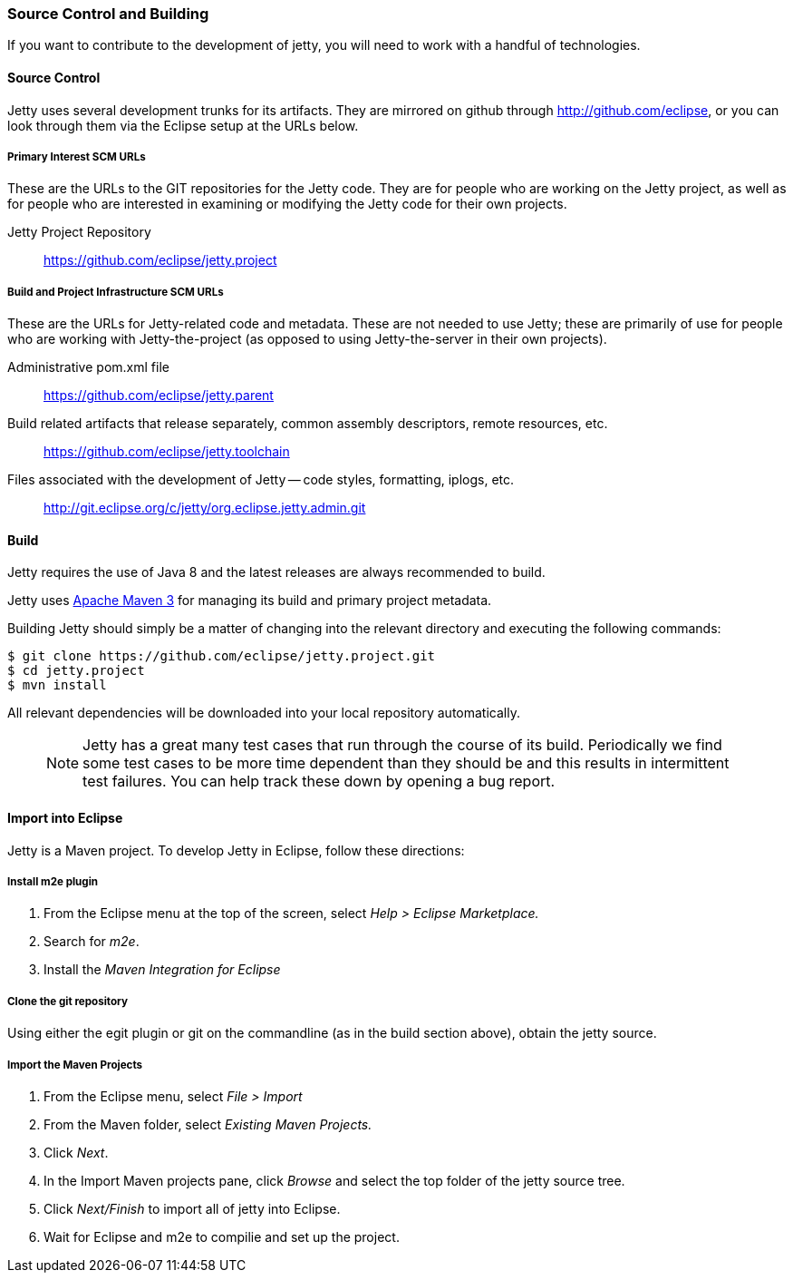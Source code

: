 //
// ========================================================================
// Copyright (c) 1995-2022 Mort Bay Consulting Pty Ltd and others.
//
// This program and the accompanying materials are made available under the
// terms of the Eclipse Public License v. 2.0 which is available at
// https://www.eclipse.org/legal/epl-2.0, or the Apache License, Version 2.0
// which is available at https://www.apache.org/licenses/LICENSE-2.0.
//
// SPDX-License-Identifier: EPL-2.0 OR Apache-2.0
// ========================================================================
//

[[contributing-source-build]]
=== Source Control and Building

If you want to contribute to the development of jetty, you will need to work with a handful of technologies.

[[contributing-source]]
==== Source Control

Jetty uses several development trunks for its artifacts.
They are mirrored on github through http://github.com/eclipse, or you can look through them via the Eclipse setup at the URLs below.

===== Primary Interest SCM URLs

These are the URLs to the GIT repositories for the Jetty code.
They are for people who are working on the Jetty project, as well as for people who are interested in examining or modifying the Jetty code for their own projects.

Jetty Project Repository::
  https://github.com/eclipse/jetty.project

===== Build and Project Infrastructure SCM URLs

These are the URLs for Jetty-related code and metadata.
These are not needed to use Jetty; these are primarily of use for people who are working with Jetty-the-project (as opposed to using Jetty-the-server in their own projects).

Administrative pom.xml file::
  https://github.com/eclipse/jetty.parent
Build related artifacts that release separately, common assembly descriptors, remote resources, etc.::
  https://github.com/eclipse/jetty.toolchain
Files associated with the development of Jetty -- code styles, formatting, iplogs, etc.::
  http://git.eclipse.org/c/jetty/org.eclipse.jetty.admin.git

==== Build

Jetty requires the use of Java 8 and the latest releases are always recommended to build.

Jetty uses http://maven.apache.org/[Apache Maven 3] for managing its build and primary project metadata.

Building Jetty should simply be a matter of changing into the relevant directory and executing the following commands:

[source, screen, subs="{sub-order}"]
....

$ git clone https://github.com/eclipse/jetty.project.git
$ cd jetty.project
$ mvn install

    
....

All relevant dependencies will be downloaded into your local repository automatically.

____
[NOTE]
Jetty has a great many test cases that run through the course of its build.
Periodically we find some test cases to be more time dependent than they should be and this results in intermittent test failures.
You can help track these down by opening a bug report.
____

==== Import into Eclipse

Jetty is a Maven project. To develop Jetty in Eclipse, follow these directions:

===== Install m2e plugin

1.  From the Eclipse menu at the top of the screen, select _Help > Eclipse Marketplace._
2.  Search for __m2e__.
3.  Install the _Maven Integration for Eclipse_

===== Clone the git repository

Using either the egit plugin or git on the commandline (as in the build section above), obtain the jetty source.

===== Import the Maven Projects

1.  From the Eclipse menu, select _File > Import_
2.  From the Maven folder, select _Existing Maven Projects._
3.  Click __Next__.
4.  In the Import Maven projects pane, click _Browse_ and select the top folder of the jetty source tree.
5.  Click _Next/Finish_ to import all of jetty into Eclipse.
6.  Wait for Eclipse and m2e to compilie and set up the project.
